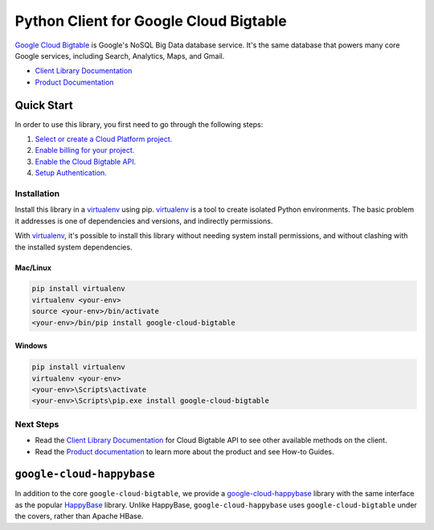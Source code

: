 Python Client for Google Cloud Bigtable
=======================================

|pypi| |versions|


`Google Cloud Bigtable`_ is Google's NoSQL Big Data database service. It's the
same database that powers many core Google services, including Search,
Analytics, Maps, and Gmail.

- `Client Library Documentation`_
- `Product Documentation`_

.. |pypi| image:: https://img.shields.io/pypi/v/google-cloud-bigtable.svg
   :target: https://pypi.org/project/google-cloud-bigtable/
.. |versions| image:: https://img.shields.io/pypi/pyversions/google-cloud-bigtable.svg
   :target: https://pypi.org/project/google-cloud-bigtable/
.. _Google Cloud Bigtable: https://cloud.google.com/bigtable
.. _Client Library Documentation: https://googlecloudplatform.github.io/google-cloud-python/latest/bigtable/usage.html
.. _Product Documentation:  https://cloud.google.com/bigtable/docs

Quick Start
-----------

In order to use this library, you first need to go through the following steps:

1. `Select or create a Cloud Platform project.`_
2. `Enable billing for your project.`_
3. `Enable the Cloud Bigtable API.`_
4. `Setup Authentication.`_

.. _Select or create a Cloud Platform project.: https://console.cloud.google.com/project
.. _Enable billing for your project.: https://cloud.google.com/billing/docs/how-to/modify-project#enable_billing_for_a_project
.. _Enable the Cloud Bigtable API.:  https://cloud.google.com/bigtable
.. _Setup Authentication.: https://googlecloudplatform.github.io/google-cloud-python/latest/core/auth.html

Installation
~~~~~~~~~~~~

Install this library in a `virtualenv`_ using pip. `virtualenv`_ is a tool to
create isolated Python environments. The basic problem it addresses is one of
dependencies and versions, and indirectly permissions.

With `virtualenv`_, it's possible to install this library without needing system
install permissions, and without clashing with the installed system
dependencies.

.. _`virtualenv`: https://virtualenv.pypa.io/en/latest/


Mac/Linux
^^^^^^^^^

.. code-block:: console

    pip install virtualenv
    virtualenv <your-env>
    source <your-env>/bin/activate
    <your-env>/bin/pip install google-cloud-bigtable


Windows
^^^^^^^

.. code-block:: console

    pip install virtualenv
    virtualenv <your-env>
    <your-env>\Scripts\activate
    <your-env>\Scripts\pip.exe install google-cloud-bigtable

Next Steps
~~~~~~~~~~

-  Read the `Client Library Documentation`_ for Cloud Bigtable API
   to see other available methods on the client.
-  Read the `Product documentation`_ to learn
   more about the product and see How-to Guides.

``google-cloud-happybase``
--------------------------

In addition to the core ``google-cloud-bigtable``, we provide a
`google-cloud-happybase
<http://google-cloud-python-happybase.readthedocs.io/en/latest/>`__ library
with the same interface as the popular `HappyBase
<https://happybase.readthedocs.io/en/latest/>`__ library. Unlike HappyBase,
``google-cloud-happybase`` uses ``google-cloud-bigtable`` under the covers,
rather than Apache HBase.

